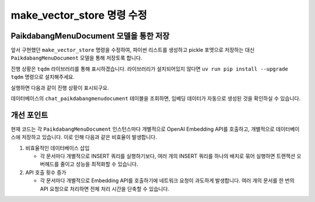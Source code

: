 ==============================
make_vector_store 명령 수정
==============================


PaikdabangMenuDocument 모델을 통한 저장
==============================================

앞서 구현했던 ``make_vector_store`` 명령을 수정하여,
파이썬 리스트를 생성하고 pickle 포맷으로 저장하는 대신
``PaikdabangMenuDocument`` 모델을 통해 저장토록 합니다.

진행 상황은 ``tqdm`` 라이브러리를 통해 표시하겠습니다. 라이브러리가 설치되어있지 않다면
``uv run pip install --upgrade tqdm`` 명령으로 설치해주세요.

.. code-block:: python
    :caption: ``chat/management/commands/make_vector_store.py``
    :linenos:
    :emphasize-lines: 3,5,8,27-28,30-36

    from pathlib import Path

    # from django.conf import settings
    from django.core.management import BaseCommand
    from tqdm import tqdm

    from chat import rag
    from chat.models import PaikdabangMenuDocument


    class Command(BaseCommand):
        def add_arguments(self, parser):
            parser.add_argument(
                "txt_file_path",
                type=str,
                help="VectorStore로 저장할 원본 텍스트 파일 경로",
            )

        def handle(self, *args, **options):
            txt_file_path = Path(options["txt_file_path"])

            doc_list = rag.load(txt_file_path)
            print(f"loaded {len(doc_list)} documents")
            doc_list = rag.split(doc_list)
            print(f"split into {len(doc_list)} documents")

            # vector_store = rag.VectorStore.make(doc_list)
            # vector_store.save(settings.VECTOR_STORE_PATH)

            # 문서 목록을 순회하며, 모델 인스턴스를 생성하고 저장합니다.
            for doc in tqdm(doc_list):
                paikdabang_menu_document = PaikdabangMenuDocument(
                    page_content=doc.page_content,
                    metadata=doc.metadata,
                )
                paikdabang_menu_document.save()


실행하면 다음과 같이 진행 상황이 표시되구요.

.. code-block:: text
    :emphasize-lines: 1

    $ python manage.py make_vector_store ./chat/assets/빽다방.txt
    [2025-01-29 14:40:09,940] Loaded vector store 10 items
    loaded 1 documents
    split into 10 documents
    100%|███████████████████████████| 10/10 [00:06<00:00,  1.66it/s]

데이터베이스의 ``chat_paikdabangmenudocument`` 테이블을 조회하면, 임베딩 데이터가 자동으로 생성된 것을 확인하실 수 있습니다.

.. figure:: ./assets/supabase-table-embedding.png


개선 포인트
==============

현재 코드는 각 ``PaikdabangMenuDocument`` 인스턴스마다 개별적으로 OpenAI Embedding API를 호출하고,
개별적으로 데이터베이스에 저장하고 있습니다. 이로 인해 다음과 같은 비효율이 발생합니다.

1. 비효율적인 데이터베이스 삽입

   - 각 문서마다 개별적으로 INSERT 쿼리를 실행하기보다, 여러 개의 INSERT 쿼리를 하나의 배치로 묶어 실행하면
     트랜잭션 오버헤드를 줄이고 성능을 최적화할 수 있습니다.

2. API 호출 횟수 증가

   - 각 문서마다 개별적으로 Embedding API를 호출하기에 네트워크 요청이 과도하게 발생합니다.
     여러 개의 문서를 한 번의 API 요청으로 처리하면 전체 처리 시간을 단축할 수 있습니다.
